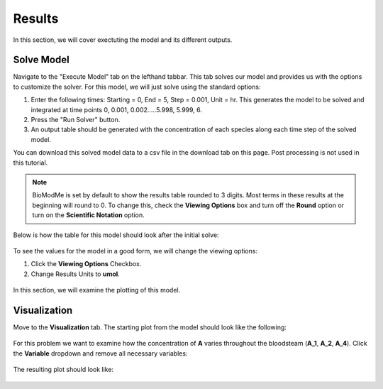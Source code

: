 ==================================
Results
==================================

In this section, we will cover exectuting the model and its different outputs.

Solve Model 
-----------------------

Navigate to the "Execute Model" tab on the lefthand tabbar. This tab solves our 
model and provides us with the options to customize the solver. For this model,
we will just solve using the standard options:

#. Enter the following times: Starting = 0, End = 5, Step = 0.001, Unit = hr.  
   This generates the model to be solved and integrated at time points 0, 0.001,
   0.002.....5.998, 5.999, 6. 
#. Press the "Run Solver" button. 
#. An output table should be generated with the concentration of each species 
   along each time step of the solved model. 




You can download this solved model data to a csv file in the 
download tab on this page.  Post processing is not used in this tutorial. 

.. figure:: images/execute_1.png

.. note:: BioModMe is set by default to show the results table rounded to 3
         digits. Most terms in these results at the beginning will round
         to 0. To change this, check the **Viewing Options** box and turn 
         off the **Round** option or turn on the **Scientific Notation** 
         option. 


Below is how the table for this model should look after the initial solve: 

.. figure:: images/results_table.png

To see the values for the model in a good form, we will change the viewing 
options:

#. Click the **Viewing Options** Checkbox. 
#. Change Results Units to **umol**.

.. figure:: images/result_table_viewing_options.png

In this section, we will examine the plotting of this model.


Visualization
----------------------------------------

Move to the **Visualization** tab.  The starting plot from the model should
look like the following:

.. figure:: images/plot_1.png

For this problem we want to examine how the concentration of **A** varies 
throughout the bloodsteam (**A_1**, **A_2**, **A_4**). Click the **Variable**
dropdown and remove all necessary variables: 

.. figure:: images/plot_var.png

The resulting plot should look like: 

.. figure:: images/plot_2.png

